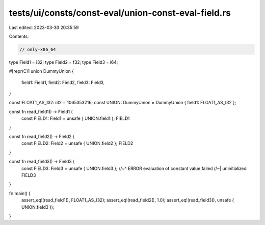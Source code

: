 tests/ui/consts/const-eval/union-const-eval-field.rs
====================================================

Last edited: 2023-03-30 20:35:59

Contents:

.. code-block:: rs

    // only-x86_64

type Field1 = i32;
type Field2 = f32;
type Field3 = i64;

#[repr(C)]
union DummyUnion {
    field1: Field1,
    field2: Field2,
    field3: Field3,
}

const FLOAT1_AS_I32: i32 = 1065353216;
const UNION: DummyUnion = DummyUnion { field1: FLOAT1_AS_I32 };

const fn read_field1() -> Field1 {
    const FIELD1: Field1 = unsafe { UNION.field1 };
    FIELD1
}

const fn read_field2() -> Field2 {
    const FIELD2: Field2 = unsafe { UNION.field2 };
    FIELD2
}

const fn read_field3() -> Field3 {
    const FIELD3: Field3 = unsafe { UNION.field3 };
    //~^ ERROR evaluation of constant value failed
    //~| uninitialized
    FIELD3
}

fn main() {
    assert_eq!(read_field1(), FLOAT1_AS_I32);
    assert_eq!(read_field2(), 1.0);
    assert_eq!(read_field3(), unsafe { UNION.field3 });
}


